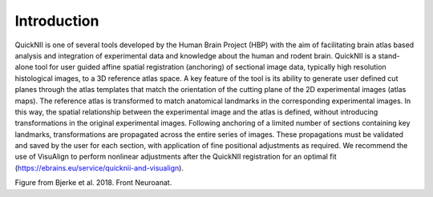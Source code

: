 **Introduction**
------------------- 
QuickNII is one of several tools developed by the Human Brain Project
(HBP) with the aim of facilitating brain atlas based analysis and
integration of experimental data and knowledge about the human and
rodent brain. QuickNII is a stand-alone tool for user guided affine
spatial registration (anchoring) of sectional image data, typically high
resolution histological images, to a 3D reference atlas space. A key
feature of the tool is its ability to generate user defined cut planes
through the atlas templates that match the orientation of the cutting
plane of the 2D experimental images (atlas maps). The reference atlas is
transformed to match anatomical landmarks in the corresponding
experimental images. In this way, the spatial relationship between the
experimental image and the atlas is defined, without introducing
transformations in the original experimental images. Following anchoring
of a limited number of sections containing key landmarks,
transformations are propagated across the entire series of images. These
propagations must be validated and saved by the user for each section,
with application of fine positional adjustments as required. We
recommend the use of VisuAlign to perform nonlinear adjustments after
the QuickNII registration for an optimal fit (https://ebrains.eu/service/quicknii-and-visualign).

.. image:: 6bef45ee36424df69f030c687f030605/media/image1.png
   :width: 6.3in
   :height: 4.04916in
.. image:: 6bef45ee36424df69f030c687f030605/media/image2.png
   :width: 6.3in
   :height: 4.04916in
Figure from Bjerke et al. 2018. Front Neuroanat.
